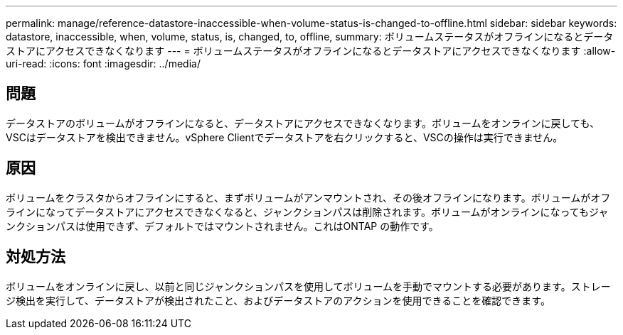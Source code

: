 ---
permalink: manage/reference-datastore-inaccessible-when-volume-status-is-changed-to-offline.html 
sidebar: sidebar 
keywords: datastore, inaccessible, when, volume, status, is, changed, to, offline, 
summary: ボリュームステータスがオフラインになるとデータストアにアクセスできなくなります 
---
= ボリュームステータスがオフラインになるとデータストアにアクセスできなくなります
:allow-uri-read: 
:icons: font
:imagesdir: ../media/




== 問題

データストアのボリュームがオフラインになると、データストアにアクセスできなくなります。ボリュームをオンラインに戻しても、VSCはデータストアを検出できません。vSphere Clientでデータストアを右クリックすると、VSCの操作は実行できません。



== 原因

ボリュームをクラスタからオフラインにすると、まずボリュームがアンマウントされ、その後オフラインになります。ボリュームがオフラインになってデータストアにアクセスできなくなると、ジャンクションパスは削除されます。ボリュームがオンラインになってもジャンクションパスは使用できず、デフォルトではマウントされません。これはONTAP の動作です。



== 対処方法

ボリュームをオンラインに戻し、以前と同じジャンクションパスを使用してボリュームを手動でマウントする必要があります。ストレージ検出を実行して、データストアが検出されたこと、およびデータストアのアクションを使用できることを確認できます。
